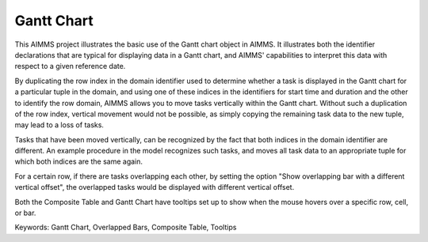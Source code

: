 Gantt Chart
===========
.. meta::
   :keywords: Gantt Chart, Overlapped Bars, Composite Table, Tooltips
   :description: This AIMMS project illustrates the basic use of the Gantt chart object in AIMMS.

This AIMMS project illustrates the basic use of the Gantt chart object in AIMMS. It illustrates both the identifier declarations that are typical for displaying data in a Gantt chart, and AIMMS' capabilities to interpret this data with respect to a given reference date.

By duplicating the row index in the domain identifier used to determine whether a task is displayed in the Gantt chart for a particular tuple in the domain, and using one of these indices in the identifiers for start time and duration and the other to identify the row domain, AIMMS allows you to move tasks vertically within the Gantt chart. Without such a duplication of the row index, vertical movement would not be possible, as simply copying the remaining task data to the new tuple, may lead to a loss of tasks.

Tasks that have been moved vertically, can be recognized by the fact that both indices in the domain identifier are different. An example procedure in the model recognizes such tasks, and moves all task data to an appropriate tuple for which both indices are the same again.

For a certain row, if there are tasks overlapping each other, by setting the option "Show overlapping bar with a different vertical offset", the overlapped tasks would be displayed with different vertical offset.

Both the Composite Table and Gantt Chart have tooltips set up to show when the mouse hovers over a specific row, cell, or bar.

Keywords:
Gantt Chart, Overlapped Bars, Composite Table, Tooltips



